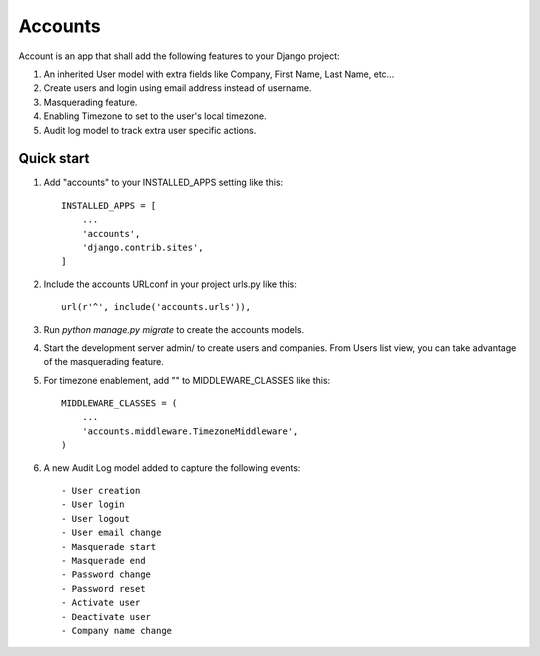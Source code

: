 ========
Accounts
========

Account is an app that shall add the following features to your Django project::

1. An inherited User model with extra fields like Company, First Name, Last Name, etc...

2. Create users and login using email address instead of username.

3. Masquerading feature.

4. Enabling Timezone to set to the user's local timezone.

5. Audit log model to track extra user specific actions.

Quick start
-----------
1. Add "accounts" to your INSTALLED_APPS setting like this::

    INSTALLED_APPS = [
        ...
        'accounts',
        'django.contrib.sites',
    ]

2. Include the accounts URLconf in your project urls.py like this::

    url(r'^', include('accounts.urls')),

3. Run `python manage.py migrate` to create the accounts models.

4. Start the development server admin/ to create users and companies. From Users list view, you can take advantage of the masquerading feature.

5. For timezone enablement, add "" to MIDDLEWARE_CLASSES like this::

    MIDDLEWARE_CLASSES = (
        ...
        'accounts.middleware.TimezoneMiddleware',
    )

6. A new Audit Log model added to capture the following events::

    - User creation
    - User login
    - User logout
    - User email change
    - Masquerade start
    - Masquerade end
    - Password change
    - Password reset
    - Activate user
    - Deactivate user
    - Company name change
